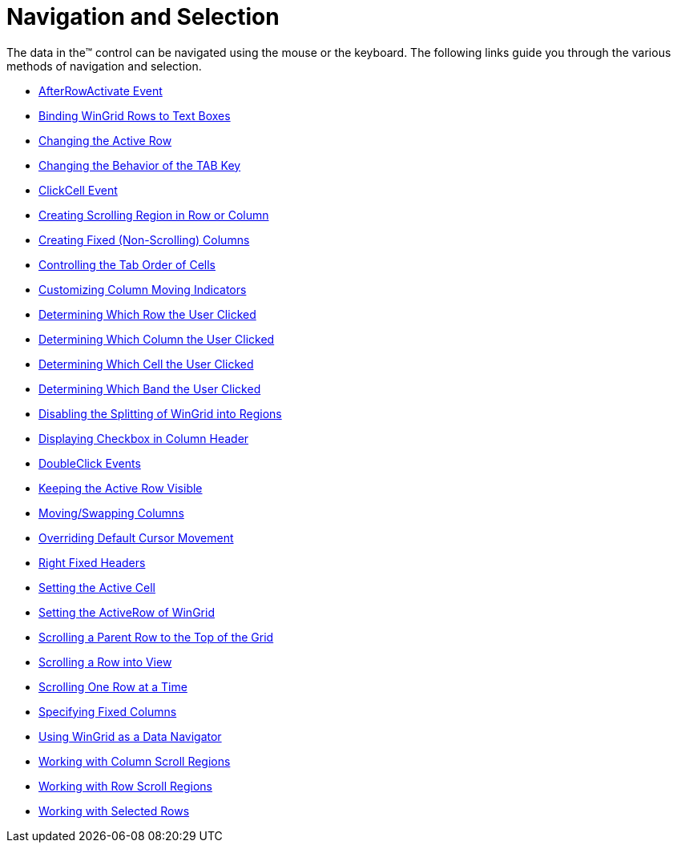 ﻿////

|metadata|
{
    "name": "wingrid-navigation-and-selection",
    "controlName": ["WinGrid"],
    "tags": ["Grids","Navigation","Selection"],
    "guid": "{42DEDA04-E714-4146-B142-D6C9A9E52E86}",  
    "buildFlags": [],
    "createdOn": "2009-03-06T14:32:27Z"
}
|metadata|
////

= Navigation and Selection

The data in the™ control can be navigated using the mouse or the keyboard. The following links guide you through the various methods of navigation and selection.

* link:wingrid-afterrowactivate-event.html[AfterRowActivate Event]
* link:wingrid-binding-wingrid-rows-to-text-boxes.html[Binding WinGrid Rows to Text Boxes]
* link:wingrid-changing-the-active-row.html[Changing the Active Row]

* link:wingrid-changing-the-behavior-of-the-tab-key.html[Changing the Behavior of the TAB Key]
* link:wingrid-clickcell-event.html[ClickCell Event]
* link:wingrid-creating-scrolling-region-in-row-or-column.html[Creating Scrolling Region in Row or Column]

* link:wingrid-creating-fixed-non-scrolling-columns.html[Creating Fixed (Non-Scrolling) Columns]
* link:wingrid-controlling-the-tab-order-of-cells.html[Controlling the Tab Order of Cells]
* link:wingrid-customizing-column-moving-indicators.html[Customizing Column Moving Indicators]

* link:wingrid-determining-which-row-the-user-clicked.html[Determining Which Row the User Clicked]
* link:wingrid-determining-which-column-the-user-clicked.html[Determining Which Column the User Clicked]
* link:wingrid-determining-which-cell-the-user-clicked.html[Determining Which Cell the User Clicked]
* link:wingrid-determining-which-band-the-user-clicked.html[Determining Which Band the User Clicked]
* link:wingrid-disabling-the-splitting-of-wingrid-into-regions.html[Disabling the Splitting of WinGrid into Regions]
* link:wingrid-displaying-checkbox-in-column-header.html[Displaying Checkbox in Column Header]

* link:wingrid-doubleclick-events.html[DoubleClick Events]
* link:wingrid-keeping-the-active-row-visible.html[Keeping the Active Row Visible]
* link:wingrid-moving-swapping-columns.html[Moving/Swapping Columns]

* link:wingrid-overriding-default-cursor-movement.html[Overriding Default Cursor Movement]
* link:wingrid-right-fixed-headers.html[Right Fixed Headers]
* link:wingrid-setting-the-active-cell.html[Setting the Active Cell]

* link:wingrid-setting-the-activerow-of-wingrid.html[Setting the ActiveRow of WinGrid]
* link:wingrid-scrolling-a-parent-row-to-the-top-of-the-grid.html[Scrolling a Parent Row to the Top of the Grid]
* link:wingrid-scrolling-a-row-into-view.html[Scrolling a Row into View]

* link:wingrid-scrolling-one-row-at-a-time.html[Scrolling One Row at a Time]
* link:wingrid-specifying-fixed-columns.html[Specifying Fixed Columns]
* link:wingrid-using-wingrid-as-a-data-navigator.html[Using WinGrid as a Data Navigator]

* link:wingrid-working-with-column-scroll-regions.html[Working with Column Scroll Regions]
* link:wingrid-working-with-row-scroll-regions.html[Working with Row Scroll Regions]
* link:wingrid-working-with-selected-rows.html[Working with Selected Rows]